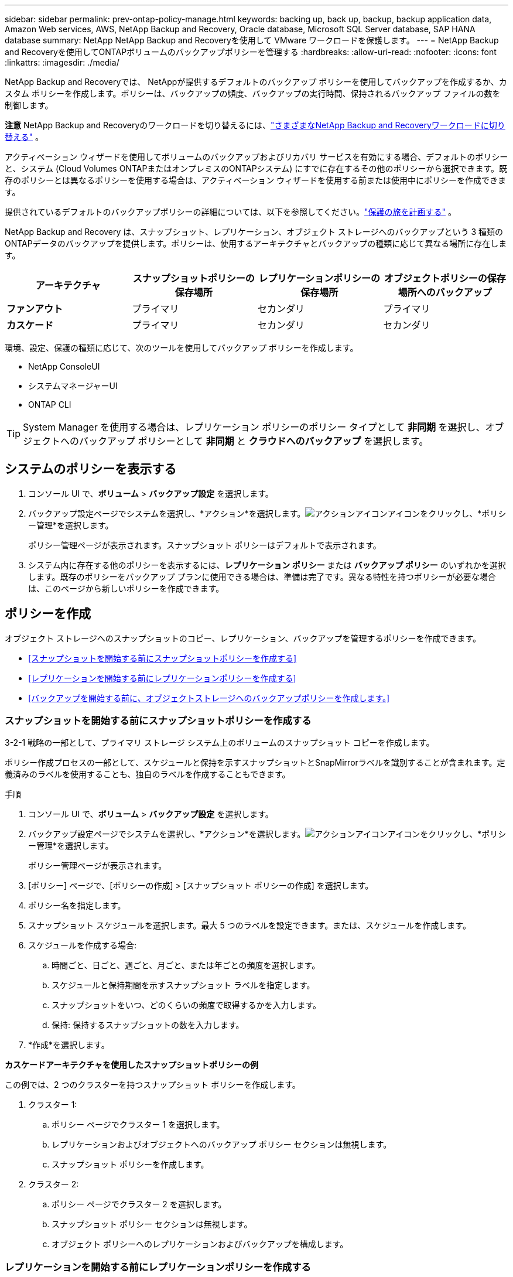 ---
sidebar: sidebar 
permalink: prev-ontap-policy-manage.html 
keywords: backing up, back up, backup, backup application data, Amazon Web services, AWS, NetApp Backup and Recovery, Oracle database, Microsoft SQL Server database, SAP HANA database 
summary: NetApp NetApp Backup and Recoveryを使用して VMware ワークロードを保護します。 
---
= NetApp Backup and Recoveryを使用してONTAPボリュームのバックアップポリシーを管理する
:hardbreaks:
:allow-uri-read: 
:nofooter: 
:icons: font
:linkattrs: 
:imagesdir: ./media/


[role="lead"]
NetApp Backup and Recoveryでは、 NetAppが提供するデフォルトのバックアップ ポリシーを使用してバックアップを作成するか、カスタム ポリシーを作成します。ポリシーは、バックアップの頻度、バックアップの実行時間、保持されるバックアップ ファイルの数を制御します。

[]
====
*注意* NetApp Backup and Recoveryのワークロードを切り替えるには、link:br-start-switch-ui.html["さまざまなNetApp Backup and Recoveryワークロードに切り替える"] 。

====
アクティベーション ウィザードを使用してボリュームのバックアップおよびリカバリ サービスを有効にする場合、デフォルトのポリシーと、システム (Cloud Volumes ONTAPまたはオンプレミスのONTAPシステム) にすでに存在するその他のポリシーから選択できます。既存のポリシーとは異なるポリシーを使用する場合は、アクティベーション ウィザードを使用する前または使用中にポリシーを作成できます。

提供されているデフォルトのバックアップポリシーの詳細については、以下を参照してください。link:prev-ontap-protect-journey.html["保護の旅を計画する"] 。

NetApp Backup and Recovery は、スナップショット、レプリケーション、オブジェクト ストレージへのバックアップという 3 種類のONTAPデータのバックアップを提供します。ポリシーは、使用するアーキテクチャとバックアップの種類に応じて異なる場所に存在します。

[cols="25,25,25,25"]
|===
| アーキテクチャ | スナップショットポリシーの保存場所 | レプリケーションポリシーの保存場所 | オブジェクトポリシーの保存場所へのバックアップ 


| *ファンアウト* | プライマリ | セカンダリ | プライマリ 


| *カスケード* | プライマリ | セカンダリ | セカンダリ 
|===
環境、設定、保護の種類に応じて、次のツールを使用してバックアップ ポリシーを作成します。

* NetApp ConsoleUI
* システムマネージャーUI
* ONTAP CLI



TIP: System Manager を使用する場合は、レプリケーション ポリシーのポリシー タイプとして *非同期* を選択し、オブジェクトへのバックアップ ポリシーとして *非同期* と *クラウドへのバックアップ* を選択します。



== システムのポリシーを表示する

. コンソール UI で、*ボリューム* > *バックアップ設定* を選択します。
. バックアップ設定ページでシステムを選択し、*アクション*を選択します。image:icon-action.png["アクションアイコン"]アイコンをクリックし、*ポリシー管理*を選択します。
+
ポリシー管理ページが表示されます。スナップショット ポリシーはデフォルトで表示されます。

. システム内に存在する他のポリシーを表示するには、*レプリケーション ポリシー* または *バックアップ ポリシー* のいずれかを選択します。既存のポリシーをバックアップ プランに使用できる場合は、準備は完了です。異なる特性を持つポリシーが必要な場合は、このページから新しいポリシーを作成できます。




== ポリシーを作成

オブジェクト ストレージへのスナップショットのコピー、レプリケーション、バックアップを管理するポリシーを作成できます。

* <<スナップショットを開始する前にスナップショットポリシーを作成する>>
* <<レプリケーションを開始する前にレプリケーションポリシーを作成する>>
* <<バックアップを開始する前に、オブジェクトストレージへのバックアップポリシーを作成します。>>




=== スナップショットを開始する前にスナップショットポリシーを作成する

3-2-1 戦略の一部として、プライマリ ストレージ システム上のボリュームのスナップショット コピーを作成します。

ポリシー作成プロセスの一部として、スケジュールと保持を示すスナップショットとSnapMirrorラベルを識別することが含まれます。定義済みのラベルを使用することも、独自のラベルを作成することもできます。

.手順
. コンソール UI で、*ボリューム* > *バックアップ設定* を選択します。
. バックアップ設定ページでシステムを選択し、*アクション*を選択します。image:icon-action.png["アクションアイコン"]アイコンをクリックし、*ポリシー管理*を選択します。
+
ポリシー管理ページが表示されます。

. [ポリシー] ページで、[ポリシーの作成] > [スナップショット ポリシーの作成] を選択します。
. ポリシー名を指定します。
. スナップショット スケジュールを選択します。最大 5 つのラベルを設定できます。または、スケジュールを作成します。
. スケジュールを作成する場合:
+
.. 時間ごと、日ごと、週ごと、月ごと、または年ごとの頻度を選択します。
.. スケジュールと保持期間を示すスナップショット ラベルを指定します。
.. スナップショットをいつ、どのくらいの頻度で取得するかを入力します。
.. 保持: 保持するスナップショットの数を入力します。


. *作成*を選択します。


*カスケードアーキテクチャを使用したスナップショットポリシーの例*

この例では、2 つのクラスターを持つスナップショット ポリシーを作成します。

. クラスター 1:
+
.. ポリシー ページでクラスター 1 を選択します。
.. レプリケーションおよびオブジェクトへのバックアップ ポリシー セクションは無視します。
.. スナップショット ポリシーを作成します。


. クラスター 2:
+
.. ポリシー ページでクラスター 2 を選択します。
.. スナップショット ポリシー セクションは無視します。
.. オブジェクト ポリシーへのレプリケーションおよびバックアップを構成します。






=== レプリケーションを開始する前にレプリケーションポリシーを作成する

3-2-1 戦略には、別のストレージ システム上のボリュームの複製が含まれる場合があります。レプリケーション ポリシーは、*セカンダリ* ストレージ システム上に存在します。

.手順
. [ポリシー] ページで、[ポリシーの作成] > [レプリケーション ポリシーの作成] を選択します。
. 「ポリシーの詳細」セクションで、ポリシー名を指定します。
. 各ラベルの保持期間を示すSnapMirrorラベル (最大 5 個) を指定します。
. 転送スケジュールを指定します。
. *作成*を選択します。




=== バックアップを開始する前に、オブジェクトストレージへのバックアップポリシーを作成します。

3-2-1 戦略には、ボリュームをオブジェクト ストレージにバックアップすることが含まれる場合があります。

このストレージ ポリシーは、バックアップ アーキテクチャに応じて異なるストレージ システムの場所に存在します。

* ファンアウト: プライマリストレージシステム
* カスケード: セカンダリストレージシステム


.手順
. ポリシー管理ページで、*ポリシーの作成* > *バックアップ ポリシーの作成*を選択します。
. 「ポリシーの詳細」セクションで、ポリシー名を指定します。
. 各ラベルの保持期間を示すSnapMirrorラベル (最大 5 個) を指定します。
. 転送スケジュールやバックアップをアーカイブするタイミングなどの設定を指定します。
. (オプション) 一定の日数が経過した後に古いバックアップ ファイルを、より安価なストレージ クラスまたはアクセス ティアに移動するには、[*アーカイブ*] オプションを選択し、データがアーカイブされるまでの経過日数を指定します。バックアップ ファイルをアーカイブ ストレージに直接送信するには、「Archive After Days」に *0* を入力します。
+
link:prev-ontap-policy-object-options.html["アーカイブストレージ設定の詳細"]。

. (オプション) バックアップが変更されたり削除されたりするのを防ぐには、*DataLock とランサムウェア保護* オプションを選択します。
+
クラスターでONTAP 9.11.1 以降を使用している場合は、_DataLock_ と _Ransomware protection_ を構成することで、バックアップが削除されないように保護することができます。

+
link:prev-ontap-policy-object-options.html["利用可能なDataLock設定の詳細"]。

. *作成*を選択します。




== ポリシーを編集する

カスタム スナップショット、レプリケーション、またはバックアップ ポリシーを編集できます。

バックアップ ポリシーを変更すると、そのポリシーを使用しているすべてのボリュームに影響します。

.手順
. ポリシー管理ページでポリシーを選択し、*アクション*を選択します。image:icon-action.png["アクションアイコン"]アイコンをクリックし、[ポリシーの編集] を選択します。
+

NOTE: プロセスはレプリケーション ポリシーとバックアップ ポリシーで同じです。

. 「ポリシーの編集」ページで変更を加えます。
. *保存*を選択します。




== ポリシーを削除する

どのボリュームにも関連付けられていないポリシーを削除できます。

ボリュームにポリシーが関連付けられており、そのポリシーを削除する場合は、まずボリュームからポリシーを削除する必要があります。

.手順
. ポリシー管理ページでポリシーを選択し、*アクション*を選択します。image:icon-action.png["アクションアイコン"]アイコンをクリックし、*スナップショットポリシーの削除*を選択します。
. *削除*を選択します。




== 詳細情報の参照

System Manager またはONTAP CLI を使用してポリシーを作成する手順については、以下を参照してください。

https://docs.netapp.com/us-en/ontap/task_dp_configure_snapshot.html["System Managerを使用してスナップショットポリシーを作成する"^] https://docs.netapp.com/us-en/ontap/data-protection/create-snapshot-policy-task.html["ONTAP CLIを使用してスナップショットポリシーを作成する"^] https://docs.netapp.com/us-en/ontap/task_dp_create_custom_data_protection_policies.html["System Managerを使用してレプリケーションポリシーを作成する"^] https://docs.netapp.com/us-en/ontap/data-protection/create-custom-replication-policy-concept.html["ONTAP CLIを使用してレプリケーションポリシーを作成する"^] https://docs.netapp.com/us-en/ontap/task_dp_back_up_to_cloud.html#create-a-custom-cloud-backup-policy["System Manager を使用してオブジェクト ストレージ ポリシーへのバックアップを作成する"^] https://docs.netapp.com/us-en/ontap-cli-9131/snapmirror-policy-create.html#description["ONTAP CLIを使用してオブジェクトストレージポリシーへのバックアップを作成する"^]
